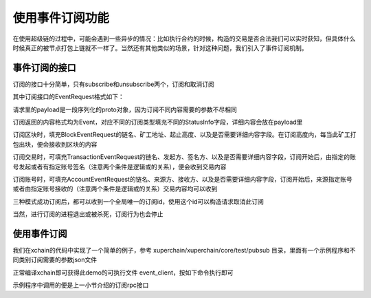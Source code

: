 
使用事件订阅功能
================

在使用超级链的过程中，可能会遇到一些异步的情况：比如执行合约的时候，构造的交易是否合法我们可以实时获知，但具体什么时候真正的被节点打包上链就不一样了。当然还有其他类似的场景，针对这种问题，我们引入了事件订阅机制。

事件订阅的接口
--------------

订阅的接口十分简单，只有subscribe和unsubscribe两个，订阅和取消订阅

.. code-block:: protobuf
    :linenos:

    service PubsubService {
        rpc Subscribe (EventRequest) returns (stream Event);
        rpc Unsubscribe (UnsubscribeRequest) returns (UnsubscribeResponse) {}
    }

其中订阅接口的EventRequest格式如下：

.. code-block:: protobuf
    :linenos:

    message EventRequest {
        EventType type = 1;
        bytes payload = 2;
    }
    // EventType 主要有区块、交易、账户 3种
    enum EventType {
        UNDEFINED = 0;
        BLOCK = 1;
        TRANSACTION = 2;
        ACCOUNT = 3;
        SUBSCRIBE_RESPONSE = 4;
    }

请求里的payload是一段序列化的proto对象，因为订阅不同内容需要的参数不尽相同

.. code-block:: protobuf
    :linenos:

    // BlockEventRequest 订阅区块请求
    message BlockEventRequest {
        string bcname = 1;
        string proposer = 2;
        int64 start_height = 3;
        int64 end_height = 4;
        bool need_content = 5;
    }

    // TransactionEventRequest 订阅交易请求
    message TransactionEventRequest {
        string bcname = 1;
        string initiator = 2;
        string auth_require = 3;
        bool need_content = 4;
    }

    // AccountEventRequest 订阅账户请求
    message AccountEventRequest {
        string bcname = 1;
        string from_addr = 2;
        string to_addr = 3;
        bool need_content = 4;
    }

订阅返回的内容格式均为Event，对应不同的订阅类型填充不同的StatusInfo字段，详细内容会放在payload里

.. code-block:: protobuf
    :linenos:

    message Event {
        string id = 1;
        EventType type = 2;
        bytes payload = 3;
        BlockStatusInfo block_status = 4;
        TransactionStatusInfo tx_status = 5;
        AccountStatusInfo account_status = 6;
    }

订阅区块时，填充BlockEventRequest的链名、矿工地址、起止高度、以及是否需要详细内容字段。在订阅高度内，每当此矿工打包出块，便会接收到区块的内容

.. code-block:: protobuf
    :linenos:

    message BlockStatusInfo {
        string bcname = 1;
        string proposer = 2;
        int64 height = 3;
        BlockStatus status = 4;
    }

订阅交易时，可填充TransactionEventRequest的链名、发起方、签名方、以及是否需要详细内容字段，订阅开始后，由指定的账号发起或者有指定账号签名（注意两个条件是逻辑或的关系），便会收到交易内容

.. code-block:: protobuf
    :linenos:

    message TransactionStatusInfo {
        string bcname = 1;
        string initiator = 2;
        repeated string auth_require = 3;
        TransactionStatus status = 4;
    }

订阅账号时，可填充AccountEventRequest的链名、来源方、接收方、以及是否需要详细内容字段，订阅开始后，来源指定账号或者由指定账号接收的（注意两个条件是逻辑或的关系）交易内容均可以收到

.. code-block:: protobuf
    :linenos:

    message AccountStatusInfo {
        string bcname = 1;
        repeated string from_addr = 2;
        repeated string to_addr = 3;
        TransactionStatus status = 4;
    }

三种模式成功订阅后，都可以收到一个全局唯一的订阅id，使用这个id可以构造请求取消此订阅

.. code-block:: protobuf
    :linenos:

    // UnsubscribeRequest 取消事件订阅请求
    message UnsubscribeRequest {
        string id = 1;
    }

当然，进行订阅的进程退出或被杀死，订阅行为也会停止

使用事件订阅
------------

我们在xchain的代码中实现了一个简单的例子，参考 xuperchain/xuperchain/core/test/pubsub 目录，里面有一个示例程序和不同类别订阅需要的参数json文件

正常编译xchain即可获得此demo的可执行文件 event_client，按如下命令执行即可

.. code-block:: bash
    :linenos:

    ./event_client -c subscribe -f accountEventSubscribe.json -h localhost:37101
    ./event_client -c unsubscribe -id xxxxxxxxxxxxxxxxxxx

示例程序中调用的便是上一小节介绍的订阅rpc接口